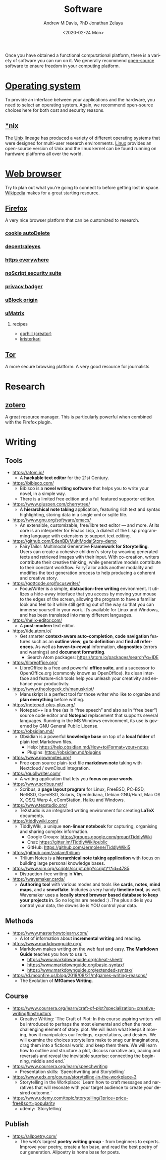 #+options: ':nil *:t -:t ::t <:t H:3 \n:nil ^:t arch:headline
#+options: author:t broken-links:nil c:nil creator:nil
#+options: d:(not "LOGBOOK") date:t e:t email:nil f:t inline:t num:nil
#+options: p:nil pri:nil prop:nil stat:t tags:t tasks:t tex:t
#+options: timestamp:t title:t toc:t todo:t |:t
#+title: Software
#+date: <2020-02-24 Mon>
#+author: Andrew M Davis, PhD
#+email: @reconmaster:matrix.org
#+author: Jonathan Zelaya
#+email: @ocelomeh:matrix.org
#+language: en
#+select_tags: export
#+exclude_tags: noexport
#+creator: Emacs 26.3 (Org mode 9.2.5)
Once you have obtained a functional computational platform, there is a
variety of software you can run on it. We generally recommend
[[https://en.wikipedia.org/wiki/Open_source][open-source]] software to ensure freedom in your computing platform.

* [[https://en.wikipedia.org/wiki/Operating_system][Operating system]]
To provide an interface between your applications and the hardware,
you need to select an operating system. Again, we recommend
open-source choices here for both cost and security reasons.
** [[file:nix/README.org][*nix]]
The [[https://en.wikipedia.org/wiki/Unix][Unix]] lineage has produced a variety of different operating systems
that were designed for multi-user research environments. [[https://en.wikipedia.org/wiki/Linux][Linux]]
provides an open-source version of Unix and the linux kernel can be
found running on hardware platforms all over the world.
* [[https://en.wikipedia.org/wiki/Web_browser][Web browser]]
Try to plan out what you're going to connect to before getting lost in
space. [[https://www.wikipedia.org/][Wikipedia]] makes for a great starting resource.
** [[https://en.wikipedia.org/wiki/Firefox][Firefox]]
A very nice browser platform that can be customized to research.
*** [[https://addons.mozilla.org/en-US/firefox/addon/cookie-autodelete/][cookie autoDelete]]
*** [[https://addons.mozilla.org/en-US/firefox/addon/decentraleyes/][decentraleyes]]
*** [[https://www.eff.org/https-everywhere][https everywhere]]
*** [[https://addons.mozilla.org/en-US/firefox/addon/noscript/][noScript security suite]]
*** [[https://www.eff.org/privacybadger][privacy badger]]
*** [[https://addons.mozilla.org/en-US/firefox/addon/ublock-origin/][uBlock origin]]
*** [[https://addons.mozilla.org/en-US/firefox/addon/umatrix/][uMatrix]]
**** recipes
 - [[https://github.com/gorhill/uMatrix/wiki/Examples-of-useful-rulesets][gorhill (creator)]]
 - [[https://github.com/kristerkari/umatrix-recipes][kristerkari]]
** [[https://www.torproject.org/][Tor]]
A more secure browsing platform. A very good resource for journalists.
* Research
** [[https://www.zotero.org/][zotero]]
A great resource manager. This is particularly powerful when combined
with the Firefox plugin.
* Writing
** Tools
- https://atom.io/
    - A **hackable text editor** for the 21st Century.
- https://bibisco.com/
    - Bibisco is a **novel writing software** that helps you to write your novel, in a simple way.
    - There is a limited free edition and a full featured supporter edition.
- https://www.giuspen.com/cherrytree/
    - A **hierarchical note taking** application, featuring rich text and syntax highlighting, storing data in a single xml or sqlite file.
- https://www.gnu.org/software/emacs/
    - An extensible, customizable, free/libre text editor — and more. At its core is an interpreter for Emacs Lisp, a dialect of the Lisp programming language with extensions to support text editing.
- https://github.com/EdenBD/MultiModalStory-demo
    - FairyTailor: Multimodal Generative **Framework for Storytelling**. Users can create a cohesive children's story by weaving generated texts and retrieved images with their input. With co-creation, writers contribute their creative thinking, while generative models contribute to their constant workflow. FairyTailor adds another modality and modifies the text generation process to help producing a coherent and creative story.
- https://gottcode.org/focuswriter/
    - FocusWriter is a simple, **distraction-free writing** environment. It utilizes a hide-away interface that you access by moving your mouse to the edges of the screen, allowing the program to have a familiar look and feel to it while still getting out of the way so that you can immerse yourself in your work. It’s available for Linux and Windows, and has been translated into many different languages.
- https://helix-editor.com/
    - A **post-modern** text editor.
- https://ide.atom.io/
    - Get smarter **context-aware auto-completion**, **code navigation** features such as an **outline view**, **go to definition** and **find all references**. As well as **hover-to-reveal** information, **diagnostics** (errors and warnings) and **document formatting**.
        - Search Atom packages: https://atom.io/packages/search?q=IDE
- https://libreoffice.org/
    - LibreOffice is a free and powerful **office suite**, and a successor to OpenOffice.org (commonly known as OpenOffice). Its clean interface and feature-rich tools help you unleash your creativity and enhance your productivity.
- https://www.theologeek.ch/manuskript/
    - Manuskript is a perfect tool for those writer who like to organize and **plan everything** before writing.
- https://notepad-plus-plus.org/
    - Notepad++ is a free (as in “free speech” and also as in “free beer”) source code editor and **Notepad** replacement that supports several languages. Running in the MS Windows environment, its use is governed by GNU General Public License.
- https://obsidian.md/
    - Obsidian is a powerful **knowledge base** on top of a **local folder** of plain text Markdown files.
        - Help: https://help.obsidian.md/How+to/Format+your+notes
        - Plugins: https://obsidian.md/plugins
- https://www.qownnotes.org/
    - Free open source plain-text file **markdown note** taking with Nextcloud / ownCloud integration.
- https://quollwriter.com/
    - A writing application that lets you **focus on your words**.
- https://www.scribus.net/
    - Scribus, a **page layout program** for Linux, FreeBSD, PC-BSD, NetBSD, OpenBSD, Solaris, OpenIndiana, Debian GNU/Hurd, Mac OS X, OS/2 Warp 4, eComStation, Haiku and Windows.
- https://www.texstudio.org/
    - TeXstudio is an integrated writing environment for creating **LaTeX** documents.
- https://tiddlywiki.com/
    - TiddlyWiki, a unique **non-linear notebook** for capturing, organising and sharing complex information.
        - Google Groups: https://groups.google.com/group/TiddlyWiki
        - Chat:  https://gitter.im/TiddlyWiki/public
        - GitHub: https://github.com/Jermolene/TiddlyWiki5
- https://github.com/zadam/trilium
    - Trilium Notes is a **hierarchical note taking application** with focus on building large personal knowledge bases.
- https://www.vim.org/scripts/script.php?script\*\*id=4785
    - Distraction-free writing in **Vim**.
- https://wavemaker.cards/
    - **Authoring tool** with various modes and tools like **cards**, **notes**, **mind maps**, and a **snowflake**. Includes a very handy **timeline tool**, as well. Wavemaker uses a **locally stored browser based database to keep your projects in**. So no logins are needed :) .The plus side is you control your data, the downside is YOU control your data.

** Methods

- https://www.masterhowtolearn.com/
    - A lot of information about **incremental writing** and reading.
- https://www.markdownguide.org/
    - Markdown makes writing on the web fast and easy. **The Markdown Guide** teaches you how to use it.
        - https://www.markdownguide.org/cheat-sheet/
        - https://www.markdownguide.org/basic-syntax/
        - https://www.markdownguide.org/extended-syntax/
- https://d.moonfire.us/blog/2018/08/21/mfgames-writing-reasons/
    - The Evolution of **MfGames Writing**.

** Course

- https://www.coursera.org/learn/craft-of-plot?specialization=creative-writing#instructors
    - Creative Writing: `The Craft of Plot: In this course aspiring writers will be introduced to perhaps the most elemental and often the most challenging element of story: plot.  We will learn what keeps it moving, how it manipulates our feelings, expectations, and desires.  We will examine the choices storytellers make to snag our imaginations, drag them into a fictional world, and keep them there. We will learn how to outline and structure a plot, discuss narrative arc, pacing and reversals and reveal the inevitable surprise: connecting the beginning, middle and end.`
- https://www.coursera.org/learn/speechwriting
    - Presentation skills: `Speechwriting and Storytelling`
- https://www.edx.org/course/storytelling-in-the-workplace-3
    - Storytelling in the Workplace: `Learn how to craft messages and narratives that will resonate with your target audience to create your desired outcome.`
- https://www.udemy.com/topic/storytelling/?price=price-free&sort=popularity
    - udemy: `Storytelling`

** Publish

- https://allpoetry.com/
    - The web's largest **poetry writing group** - from beginners to experts. Improve your poetry, create a fan base, and read the best poetry of our generation. Allpoetry is home base for poets.
